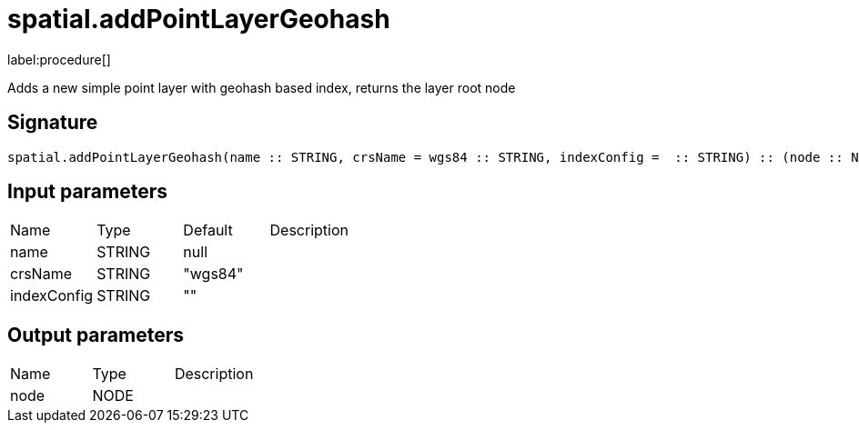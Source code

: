 // This file is generated by DocGeneratorTest, do not edit it manually
= spatial.addPointLayerGeohash

:description: This section contains reference documentation for the spatial.addPointLayerGeohash procedure.

label:procedure[]

[.emphasis]
Adds a new simple point layer with geohash based index, returns the layer root node

== Signature

[source]
----
spatial.addPointLayerGeohash(name :: STRING, crsName = wgs84 :: STRING, indexConfig =  :: STRING) :: (node :: NODE)
----

== Input parameters

[.procedures,opts=header']
|===
|Name|Type|Default|Description
|name|STRING|null|
|crsName|STRING|"wgs84"|
|indexConfig|STRING|""|
|===

== Output parameters

[.procedures,opts=header']
|===
|Name|Type|Description
|node|NODE|
|===

